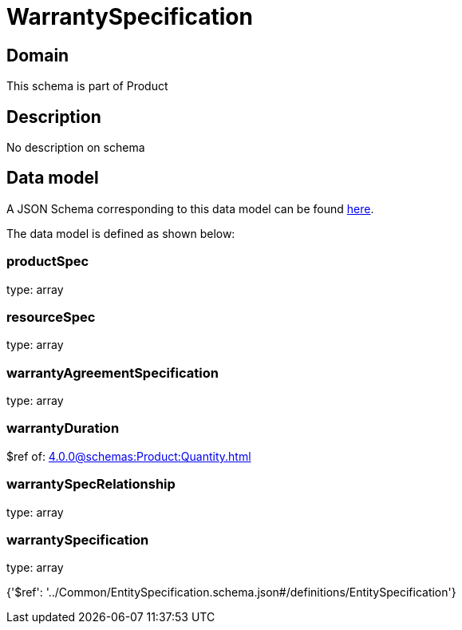 = WarrantySpecification

[#domain]
== Domain

This schema is part of Product

[#description]
== Description

No description on schema


[#data_model]
== Data model

A JSON Schema corresponding to this data model can be found https://tmforum.org[here].

The data model is defined as shown below:


=== productSpec
type: array


=== resourceSpec
type: array


=== warrantyAgreementSpecification
type: array


=== warrantyDuration
$ref of: xref:4.0.0@schemas:Product:Quantity.adoc[]


=== warrantySpecRelationship
type: array


=== warrantySpecification
type: array


{&#x27;$ref&#x27;: &#x27;../Common/EntitySpecification.schema.json#/definitions/EntitySpecification&#x27;}